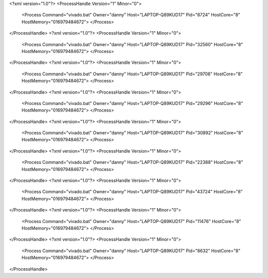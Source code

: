 <?xml version="1.0"?>
<ProcessHandle Version="1" Minor="0">
    <Process Command="vivado.bat" Owner="danny" Host="LAPTOP-Q89KUD17" Pid="8724" HostCore="8" HostMemory="016979484672">
    </Process>
</ProcessHandle>
<?xml version="1.0"?>
<ProcessHandle Version="1" Minor="0">
    <Process Command="vivado.bat" Owner="danny" Host="LAPTOP-Q89KUD17" Pid="32560" HostCore="8" HostMemory="016979484672">
    </Process>
</ProcessHandle>
<?xml version="1.0"?>
<ProcessHandle Version="1" Minor="0">
    <Process Command="vivado.bat" Owner="danny" Host="LAPTOP-Q89KUD17" Pid="29708" HostCore="8" HostMemory="016979484672">
    </Process>
</ProcessHandle>
<?xml version="1.0"?>
<ProcessHandle Version="1" Minor="0">
    <Process Command="vivado.bat" Owner="danny" Host="LAPTOP-Q89KUD17" Pid="29296" HostCore="8" HostMemory="016979484672">
    </Process>
</ProcessHandle>
<?xml version="1.0"?>
<ProcessHandle Version="1" Minor="0">
    <Process Command="vivado.bat" Owner="danny" Host="LAPTOP-Q89KUD17" Pid="30892" HostCore="8" HostMemory="016979484672">
    </Process>
</ProcessHandle>
<?xml version="1.0"?>
<ProcessHandle Version="1" Minor="0">
    <Process Command="vivado.bat" Owner="danny" Host="LAPTOP-Q89KUD17" Pid="22388" HostCore="8" HostMemory="016979484672">
    </Process>
</ProcessHandle>
<?xml version="1.0"?>
<ProcessHandle Version="1" Minor="0">
    <Process Command="vivado.bat" Owner="danny" Host="LAPTOP-Q89KUD17" Pid="43724" HostCore="8" HostMemory="016979484672">
    </Process>
</ProcessHandle>
<?xml version="1.0"?>
<ProcessHandle Version="1" Minor="0">
    <Process Command="vivado.bat" Owner="danny" Host="LAPTOP-Q89KUD17" Pid="11476" HostCore="8" HostMemory="016979484672">
    </Process>
</ProcessHandle>
<?xml version="1.0"?>
<ProcessHandle Version="1" Minor="0">
    <Process Command="vivado.bat" Owner="danny" Host="LAPTOP-Q89KUD17" Pid="8632" HostCore="8" HostMemory="016979484672">
    </Process>
</ProcessHandle>
